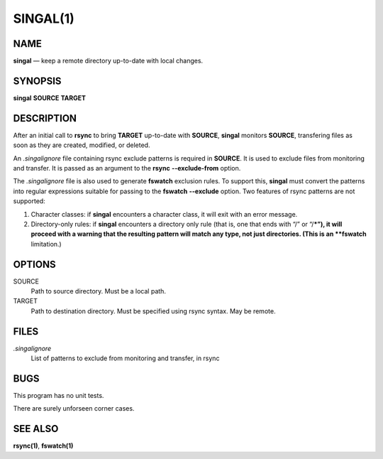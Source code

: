 =========
SINGAL(1)
=========

NAME
====

**singal** — keep a remote directory up-to-date with local changes.

SYNOPSIS
========

| **singal** **SOURCE** **TARGET**

DESCRIPTION
===========

After an initial call to **rsync** to bring **TARGET** up-to-date with
**SOURCE**, **singal** monitors **SOURCE**, transfering files as soon as they
are created, modified, or deleted.

An *.singalignore* file containing rsync exclude patterns is required in
**SOURCE**. It is used to exclude files from monitoring and transfer. It is
passed as an argument to the **rsync** **--exclude-from** option.

The *.singalignore* file is also used to generate **fswatch** exclusion rules.
To support this, **singal** must convert the patterns into regular
expressions suitable for passing to the **fswatch** **--exclude** option. Two
features of rsync patterns are not supported:

1. Character classes: if **singal** encounters a character class, it will exit
   with an error message.

2. Directory-only rules: if **singal** encounters a directory only rule (that
   is, one that ends with “/” or “/***”), it will proceed with a warning that
   the resulting pattern will match any type, not just directories. (This is an
   **fswatch** limitation.)

OPTIONS
=======

SOURCE
   Path to source directory. Must be a local path.

TARGET
   Path to destination directory. Must be specified using rsync syntax. May be
   remote.

FILES
=====

*.singalignore*
   List of patterns to exclude from monitoring and transfer, in rsync

BUGS
====

This program has no unit tests.

There are surely unforseen corner cases.

SEE ALSO
========

**rsync(1)**, **fswatch(1)**
